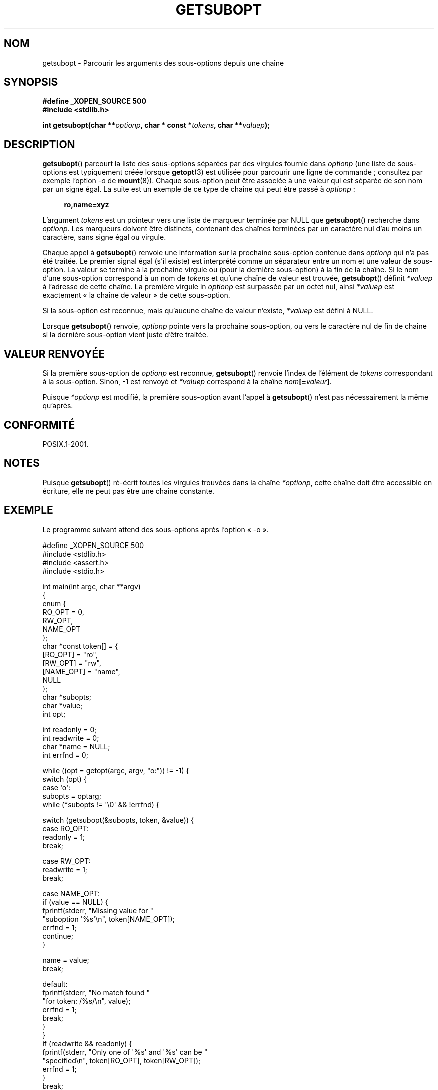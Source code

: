 .\" Copyright (C) 2007 Michael Kerrisk <mtk.manpages@gmail.com>
.\" and Copyright (C) 2007 Justin Pryzby <pryzbyj@justinpryzby.com>
.\"
.\" Permission is hereby granted, free of charge, to any person obtaining
.\" a copy of this software and associated documentation files (the
.\" "Software"), to deal in the Software without restriction, including
.\" without limitation the rights to use, copy, modify, merge, publish,
.\" distribute, sublicense, and/or sell copies of the Software, and to
.\" permit persons to whom the Software is furnished to do so, subject to
.\" the following conditions:
.\"
.\" The above copyright notice and this permission notice shall be
.\" included in all copies or substantial portions of the Software.
.\"
.\" THE SOFTWARE IS PROVIDED "AS IS", WITHOUT WARRANTY OF ANY KIND,
.\" EXPRESS OR IMPLIED, INCLUDING BUT NOT LIMITED TO THE WARRANTIES OF
.\" MERCHANTABILITY, FITNESS FOR A PARTICULAR PURPOSE AND NONINFRINGEMENT.
.\" IN NO EVENT SHALL THE AUTHORS OR COPYRIGHT HOLDERS BE LIABLE FOR ANY
.\" CLAIM, DAMAGES OR OTHER LIABILITY, WHETHER IN AN ACTION OF CONTRACT,
.\" TORT OR OTHERWISE, ARISING FROM, OUT OF OR IN CONNECTION WITH THE
.\" SOFTWARE OR THE USE OR OTHER DEALINGS IN THE SOFTWARE.
.\"
.\"*******************************************************************
.\"
.\" This file was generated with po4a. Translate the source file.
.\"
.\"*******************************************************************
.TH GETSUBOPT 3 "29 mai 2008" GNU "Manuel du programmeur Linux"
.SH NOM
getsubopt \- Parcourir les arguments des sous\-options depuis une chaîne
.SH SYNOPSIS
\fB#define _XOPEN_SOURCE 500\fP
.br
\fB#include <stdlib.h>\fP

\fBint getsubopt(char **\fP\fIoptionp\fP\fB, char * const *\fP\fItokens\fP\fB, char
**\fP\fIvaluep\fP\fB);\fP
.SH DESCRIPTION
\fBgetsubopt\fP() parcourt la liste des sous\-options séparées par des virgules
fournie dans \fIoptionp\fP (une liste de sous\-options est typiquement créée
lorsque \fBgetopt\fP(3) est utilisée pour parcourir une ligne de commande\ ;
consultez par exemple l'option \fI\-o\fP de \fBmount\fP(8)). Chaque sous\-option
peut être associée à une valeur qui est séparée de son nom par un signe
égal. La suite est un exemple de ce type de chaîne qui peut être passé à
\fIoptionp\fP\ :
.sp
.in +4n
\fBro,name=xyz\fP
.in

L'argument \fItokens\fP est un pointeur vers une liste de marqueur terminée par
NULL que \fBgetsubopt\fP() recherche dans \fIoptionp\fP. Les marqueurs doivent
être distincts, contenant des chaînes terminées par un caractère nul d'au
moins un caractère, sans signe égal ou virgule.

Chaque appel à \fBgetsubopt\fP() renvoie une information sur la prochaine
sous\-option contenue dans \fIoptionp\fP qui n'a pas été traitée. Le premier
signal égal (s'il existe) est interprété comme un séparateur entre un nom et
une valeur de sous\-option. La valeur se termine à la prochaine virgule ou
(pour la dernière sous\-option) à la fin de la chaîne. Si le nom d'une
sous\-option correspond à un nom de \fItokens\fP et qu'une chaîne de valeur est
trouvée, \fBgetsubopt\fP() définit \fI*valuep\fP à l'adresse de cette chaîne. La
première virgule in \fIoptionp\fP est surpassée par un octet nul, ainsi
\fI*valuep\fP est exactement «\ la chaîne de valeur\ » de cette sous\-option.

Si la sous\-option est reconnue, mais qu'aucune chaîne de valeur n'existe,
\fI*valuep\fP est défini à NULL.

Lorsque \fBgetsubopt\fP() renvoie, \fIoptionp\fP pointe vers la prochaine
sous\-option, ou vers le caractère nul de fin de chaîne si la dernière
sous\-option vient juste d'être traitée.
.SH "VALEUR RENVOYÉE"
Si la première sous\-option de \fIoptionp\fP est reconnue, \fBgetsubopt\fP()
renvoie l'index de l'élément de \fItokens\fP correspondant à la
sous\-option. Sinon, \-1 est renvoyé et \fI*valuep\fP correspond à la chaîne
\fInom\fP\fB[=\fP\fIvaleur\fP\fB]\fP.

Puisque \fI*optionp\fP est modifié, la première sous\-option avant l'appel à
\fBgetsubopt\fP() n'est pas nécessairement la même qu'après.
.SH CONFORMITÉ
POSIX.1\-2001.
.SH NOTES

Puisque \fBgetsubopt\fP() ré\-écrit toutes les virgules trouvées dans la chaîne
\fI*optionp\fP, cette chaîne doit être accessible en écriture, elle ne peut pas
être une chaîne constante.
.SH EXEMPLE
Le programme suivant attend des sous\-options après l'option «\ \-o\ ».

.nf
#define _XOPEN_SOURCE 500
#include <stdlib.h>
#include <assert.h>
#include <stdio.h>

int main(int argc, char **argv)
{
    enum {
        RO_OPT = 0,
        RW_OPT,
        NAME_OPT
    };
    char *const token[] = {
        [RO_OPT]   = "ro",
        [RW_OPT]   = "rw",
        [NAME_OPT] = "name",
        NULL
    };
    char *subopts;
    char *value;
    int opt;

    int readonly = 0;
    int readwrite = 0;
    char *name = NULL;
    int errfnd = 0;

    while ((opt = getopt(argc, argv, "o:")) != \-1) {
        switch (opt) {
        case \(aqo\(aq:
            subopts = optarg;
            while (*subopts != \(aq\e0\(aq && !errfnd) {

            switch (getsubopt(&subopts, token, &value)) {
            case RO_OPT:
                readonly = 1;
                break;

            case RW_OPT:
                readwrite = 1;
                break;

            case NAME_OPT:
                if (value == NULL) {
                    fprintf(stderr, "Missing value for "
                            "suboption \(aq%s\(aq\en", token[NAME_OPT]);
                    errfnd = 1;
                    continue;
                }

                name = value;
                break;

            default:
                fprintf(stderr, "No match found "
                        "for token: /%s/\en", value);
                errfnd = 1;
                break;
            }
        }
        if (readwrite && readonly) {
            fprintf(stderr, "Only one of \(aq%s\(aq and \(aq%s\(aq can be "
                    "specified\en", token[RO_OPT], token[RW_OPT]);
            errfnd = 1;
        }
        break;

        default:
            errfnd = 1;
        }
    }

    if (errfnd || argc == 1) {
        fprintf(stderr, "\enUsage: %s \-o <suboptstring>\en", argv[0]);
        fprintf(stderr, "suboptions are \(aqro\(aq, \(aqrw\(aq, "
                "and \(aqname=<value>\(aq\en");
        exit(EXIT_FAILURE);
    }

    /* Remainder of program... */

    exit(EXIT_SUCCESS);
}
.fi
.SH "VOIR AUSSI"
\fBgetopt\fP(3), \fBfeature_test_macros\fP(7)
.SH COLOPHON
Cette page fait partie de la publication 3.23 du projet \fIman\-pages\fP
Linux. Une description du projet et des instructions pour signaler des
anomalies peuvent être trouvées à l'adresse
<URL:http://www.kernel.org/doc/man\-pages/>.
.SH TRADUCTION
Depuis 2010, cette traduction est maintenue à l'aide de l'outil
po4a <URL:http://po4a.alioth.debian.org/> par l'équipe de
traduction francophone au sein du projet perkamon
<URL:http://alioth.debian.org/projects/perkamon/>.
.PP
Florentin Duneau et l'équipe francophone de traduction de Debian\ (2006-2009).
.PP
Veuillez signaler toute erreur de traduction en écrivant à
<perkamon\-l10n\-fr@lists.alioth.debian.org>.
.PP
Vous pouvez toujours avoir accès à la version anglaise de ce document en
utilisant la commande
«\ \fBLC_ALL=C\ man\fR \fI<section>\fR\ \fI<page_de_man>\fR\ ».
